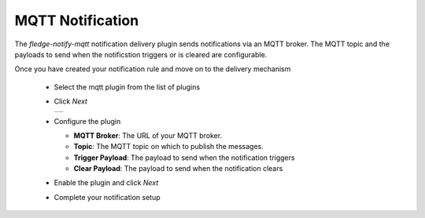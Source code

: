 .. Images
.. |mqtt_1| image:: images/mqtt_1.jpg


MQTT Notification
=================

The *fledge-notify-mqtt* notification delivery plugin sends notifications via an MQTT broker. The MQTT topic and the payloads to send when the notificstion triggers or is cleared are configurable.

Once you have created your notification rule and move on to the delivery mechanism

  - Select the mqtt plugin from the list of plugins

  - Click *Next*

    +----------+
    | |mqtt_1| |
    +----------+

  - Configure the plugin

    - **MQTT Broker**: The URL of your MQTT broker.

    - **Topic**: The MQTT topic on which to publish the messages.

    - **Trigger Payload**: The payload to send when the notification triggers

    - **Clear Payload**: The payload to send when the notification clears

  - Enable the plugin and click *Next*

  - Complete your notification setup

